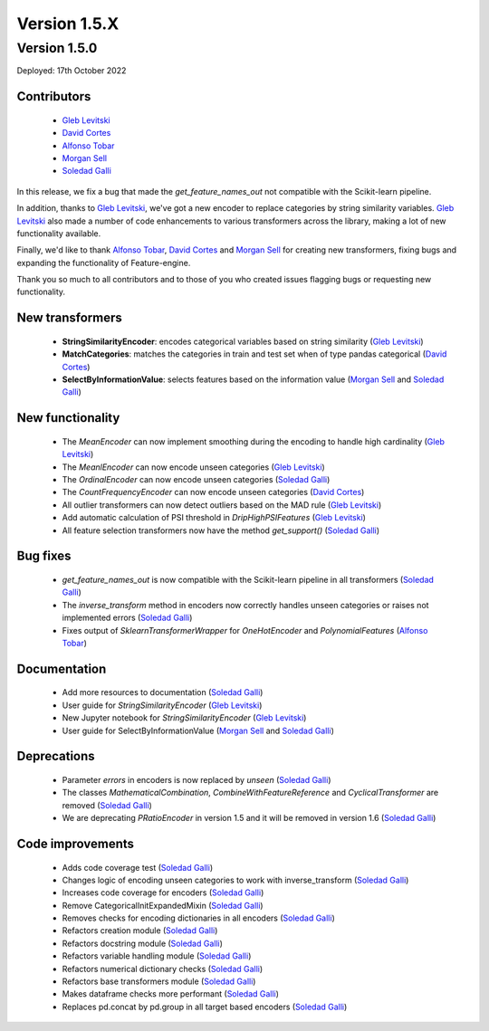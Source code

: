 Version 1.5.X
=============

Version 1.5.0
-------------

Deployed: 17th October 2022

Contributors
~~~~~~~~~~~~

    - `Gleb Levitski <https://github.com/GLevV>`_
    - `David Cortes <https://github.com/david-cortes>`_
    - `Alfonso Tobar <https://github.com/datacubeR>`_
    - `Morgan Sell <https://github.com/Morgan-Sell>`_
    - `Soledad Galli <https://github.com/solegalli>`_

In this release, we fix a bug that made the `get_feature_names_out` not compatible
with the Scikit-learn pipeline.

In addition, thanks to `Gleb Levitski <https://github.com/GLevV>`_, we've got a new encoder
to replace categories by string similarity variables. `Gleb Levitski <https://github.com/GLevV>`_
also made a number of code enhancements to various transformers across the library, making a
lot of new functionality available.

Finally, we'd like to thank `Alfonso Tobar <https://github.com/datacubeR>`_, `David Cortes <https://github.com/david-cortes>`_
and `Morgan Sell <https://github.com/Morgan-Sell>`_ for creating new transformers, fixing bugs and
expanding the functionality of Feature-engine.

Thank you so much to all contributors and to those of you who created issues flagging bugs or
requesting new functionality.

New transformers
~~~~~~~~~~~~~~~~

    - **StringSimilarityEncoder**: encodes categorical variables based on string similarity (`Gleb Levitski <https://github.com/GLevV>`_)
    - **MatchCategories**: matches the categories in train and test set when of type pandas categorical (`David Cortes <https://github.com/david-cortes>`_)
    - **SelectByInformationValue**: selects features based on the information value (`Morgan Sell <https://github.com/Morgan-Sell>`_ and `Soledad Galli <https://github.com/solegalli>`_)

New functionality
~~~~~~~~~~~~~~~~~

    - The `MeanEncoder` can now implement smoothing during the encoding to handle high cardinality (`Gleb Levitski <https://github.com/GLevV>`_)
    - The `MeanlEncoder` can now encode unseen categories (`Gleb Levitski <https://github.com/GLevV>`_)
    - The `OrdinalEncoder` can now encode unseen categories (`Soledad Galli <https://github.com/solegalli>`_)
    - The `CountFrequencyEncoder` can now encode unseen categories (`David Cortes <https://github.com/david-cortes>`_)
    - All outlier transformers can now detect outliers based on the MAD rule (`Gleb Levitski <https://github.com/GLevV>`_)
    - Add automatic calculation of PSI threshold in `DripHighPSIFeatures` (`Gleb Levitski <https://github.com/GLevV>`_)
    - All feature selection transformers now have the method `get_support()` (`Soledad Galli <https://github.com/solegalli>`_)

Bug fixes
~~~~~~~~~

    - `get_feature_names_out` is now compatible with the Scikit-learn pipeline in all transformers (`Soledad Galli <https://github.com/solegalli>`_)
    - The `inverse_transform` method in encoders now correctly handles unseen categories or raises not implemented errors (`Soledad Galli <https://github.com/solegalli>`_)
    - Fixes output of `SklearnTransformerWrapper` for `OneHotEncoder` and `PolynomialFeatures` (`Alfonso Tobar <https://github.com/datacubeR>`_)

Documentation
~~~~~~~~~~~~~

    - Add more resources to documentation (`Soledad Galli <https://github.com/solegalli>`_)
    - User guide for `StringSimilarityEncoder` (`Gleb Levitski <https://github.com/GLevV>`_)
    - New Jupyter notebook for `StringSimilarityEncoder` (`Gleb Levitski <https://github.com/GLevV>`_)
    - User guide for SelectByInformationValue (`Morgan Sell <https://github.com/Morgan-Sell>`_ and `Soledad Galli <https://github.com/solegalli>`_)

Deprecations
~~~~~~~~~~~~

    - Parameter `errors` in encoders is now replaced by `unseen` (`Soledad Galli <https://github.com/solegalli>`_)
    - The classes `MathematicalCombination`, `CombineWithFeatureReference` and `CyclicalTransformer` are removed (`Soledad Galli <https://github.com/solegalli>`_)
    - We are deprecating `PRatioEncoder` in version 1.5 and it will be removed in version 1.6 (`Soledad Galli <https://github.com/solegalli>`_)

Code improvements
~~~~~~~~~~~~~~~~~

    - Adds code coverage test (`Soledad Galli <https://github.com/solegalli>`_)
    - Changes logic of encoding unseen categories to work with inverse_transform  (`Soledad Galli <https://github.com/solegalli>`_)
    - Increases code coverage for encoders  (`Soledad Galli <https://github.com/solegalli>`_)
    - Remove CategoricalInitExpandedMixin (`Soledad Galli <https://github.com/solegalli>`_)
    - Removes checks for encoding dictionaries in all encoders (`Soledad Galli <https://github.com/solegalli>`_)
    - Refactors creation module (`Soledad Galli <https://github.com/solegalli>`_)
    - Refactors docstring module (`Soledad Galli <https://github.com/solegalli>`_)
    - Refactors variable handling module (`Soledad Galli <https://github.com/solegalli>`_)
    - Refactors numerical dictionary checks (`Soledad Galli <https://github.com/solegalli>`_)
    - Refactors base transformers module (`Soledad Galli <https://github.com/solegalli>`_)
    - Makes dataframe checks more performant (`Soledad Galli <https://github.com/solegalli>`_)
    - Replaces pd.concat by pd.group in all target based encoders (`Soledad Galli <https://github.com/solegalli>`_)
